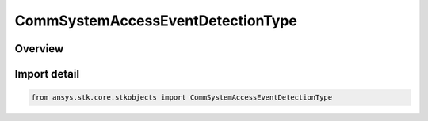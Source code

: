 CommSystemAccessEventDetectionType
==================================

.. py:class:: ansys.stk.core.stkobjects.CommSystemAccessEventDetectionType

   IntEnum


.. py:currentmodule:: CommSystemAccessEventDetectionType

Overview
--------

.. tab-set::

    .. tab-item:: Members
        
        .. list-table::
            :header-rows: 0
            :widths: auto

            * - :py:attr:`~UNKNOWN`
              - Unknown.

            * - :py:attr:`~SUB_SAMPLE`
              - Sub-sample.

            * - :py:attr:`~SAMPLES_ONLY`
              - No sub-sample.


Import detail
-------------

.. code-block:: python

    from ansys.stk.core.stkobjects import CommSystemAccessEventDetectionType


